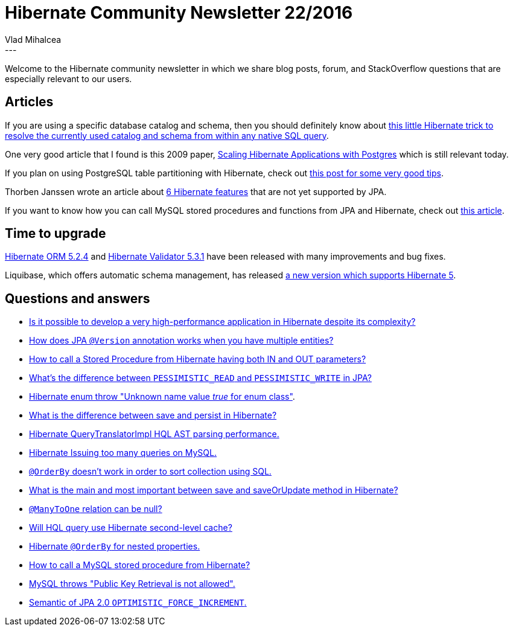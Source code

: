 = Hibernate Community Newsletter 22/2016
Vlad Mihalcea
:awestruct-tags: [ "Discussions", "Hibernate ORM", "Newsletter" ]
:awestruct-layout: blog-post
---

Welcome to the Hibernate community newsletter in which we share blog posts, forum, and StackOverflow questions that are especially relevant to our users.

== Articles

If you are using a specific database catalog and schema,
then you should definitely know about https://vladmihalcea.com/2016/10/26/how-to-resolve-the-hibernate-global-database-schema-and-catalog-for-native-sql-queries/[this little Hibernate trick to resolve the currently used catalog and schema from within any native SQL query].

One very good article that I found is this 2009 paper, https://www.redhat.com/f/pdf/jbw/jmlodgenski_940_scaling_hibernate.pdf[Scaling Hibernate Applications with Postgres] which is still relevant today.

If you plan on using PostgreSQL table partitioning with Hibernate, check out https://blog.akquinet.de/2015/08/04/postgresql-partitioned-tables-and-hibernate/[this post for some very good tips].

Thorben Janssen wrote an article about http://www.thoughts-on-java.org/6-hibernate-features-im-missing-jpa[6 Hibernate features] that are not yet supported by JPA.

If you want to know how you can call MySQL stored procedures and functions from JPA and Hibernate,
check out https://vladmihalcea.com/2016/11/03/how-to-call-mysql-stored-procedures-and-functions-with-jpa-and-hibernate/[this article].

== Time to upgrade

http://in.relation.to/2016/10/26/hibernate-orm-524-final-release/[Hibernate ORM 5.2.4] and http://in.relation.to/2016/10/27/hibernate-validator-531-final-out/[Hibernate Validator 5.3.1]
have been released with many improvements and bug fixes.

Liquibase, which offers automatic schema management, has released http://www.liquibase.org/2016/10/liquibase-hibernate-3.6-released.html[a new version which supports Hibernate 5].

== Questions and answers

* https://www.quora.com/Is-it-possible-to-develop-a-very-high-performance-application-in-Hibernate-despite-its-complexity/answer/Vlad-Mihalcea-1[Is it possible to develop a very high-performance application in Hibernate despite its complexity?]
* http://stackoverflow.com/questions/40225128/jpa-and-version-annotation/40232024#40232024[How does JPA `@Version` annotation works when you have multiple entities?]
* http://stackoverflow.com/questions/20349227/how-to-call-a-stored-procedure-from-hibernate-having-both-in-and-out-parameters/40419296#40419296[How to call a Stored Procedure from Hibernate having both IN and OUT parameters?]
* http://stackoverflow.com/questions/1657124/whats-the-difference-between-pessimistic-read-and-pessimistic-write/40232158#40232158[What's the difference between `PESSIMISTIC_READ` and `PESSIMISTIC_WRITE` in JPA?]
* http://stackoverflow.com/questions/30280426/hibernate-enum-throw-unknown-name-value-true-for-enum-class/30281149#30281149[Hibernate enum throw "Unknown name value _true_ for enum class"].
* https://www.quora.com/What-is-the-difference-between-save-and-persist-in-hibernate/answer/Vlad-Mihalcea-1[What is the difference between save and persist in Hibernate?]
* http://stackoverflow.com/questions/40257688/hibernate-querytranslatorimpl-hql-ast-parsing-performance/40260896#40260896[Hibernate QueryTranslatorImpl HQL AST parsing performance.]
* http://stackoverflow.com/questions/5442023/hibernate-issuing-too-many-queries-to-mysql/40292668#40292668[Hibernate Issuing too many queries on MySQL.]
* https://forum.hibernate.org/viewtopic.php?p=2490685[`@OrderBy` doesn't work in order to sort collection using SQL.]
* https://www.quora.com/What-is-the-main-and-most-important-between-save-and-saveOrUpdate-method-in-Hibernate/answer/Vlad-Mihalcea-1[What is the main and most important between save and saveOrUpdate method in Hibernate?]
* http://stackoverflow.com/questions/25718229/many-to-one-relation-can-be-null/25718313#25718313[`@ManyToOne` relation can be null?]
* http://stackoverflow.com/questions/24342174/will-hql-query-use-hibernate-secondary-cache/24342227#24342227[Will HQL query use Hibernate second-level cache?]
* http://stackoverflow.com/questions/10518216/orderby-for-and-nested-properties/40293000#40293000[Hibernate `@OrderBy` for nested properties.]
* http://stackoverflow.com/questions/14351589/mysqql-stored-procedure-call-hibernate/40419033#40419033[How to call a MySQL stored procedure from Hibernate?]
* https://forum.hibernate.org/viewtopic.php?f=1&t=1043752[MySQL throws "Public Key Retrieval is not allowed".]
* http://stackoverflow.com/questions/15293275/jpa2-0-semantic-of-optimistic-force-increment/40233064#40233064[Semantic of JPA 2.0 `OPTIMISTIC_FORCE_INCREMENT`.]
